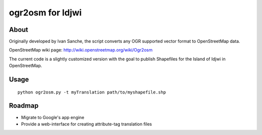 =================
ogr2osm for Idjwi
=================

About
=====

Originally developed by Ivan Sanche, the script converts any OGR supported vector format to OpenStreetMap data.

OpenStreetMap wiki page: http://wiki.openstreetmap.org/wiki/Ogr2osm

The current code is a slightly customized version with the goal to publish Shapefiles for the Island of Idjwi in OpenStreetMap.

Usage
=====

::

    python ogr2osm.py -t myTranslation path/to/myshapefile.shp

Roadmap
=======

* Migrate to Google's app engine
* Provide a web-interface for creating attribute-tag translation files
